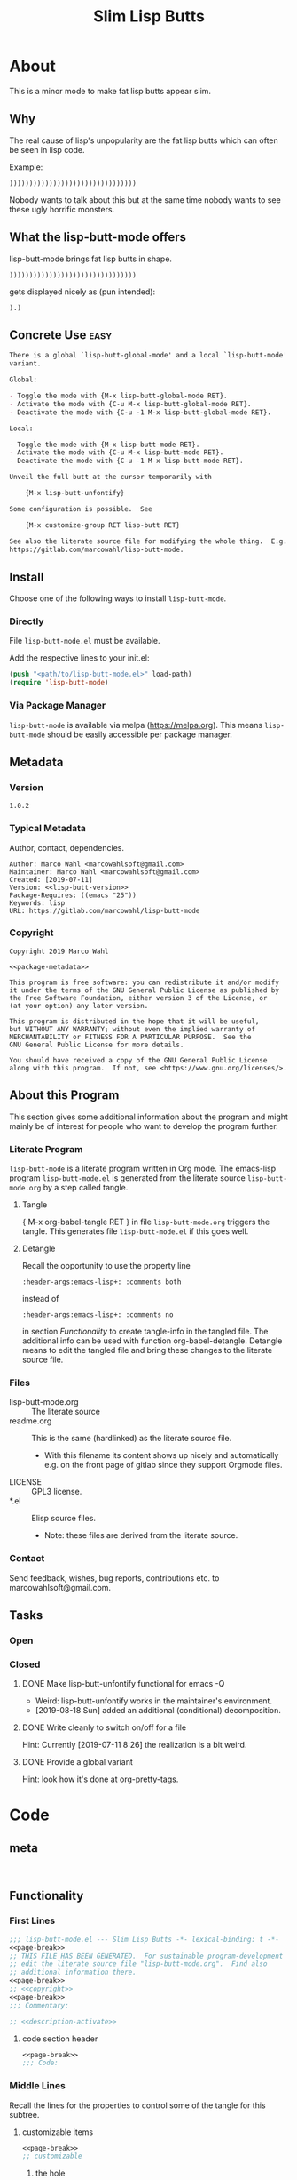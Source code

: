 #+title: Slim Lisp Butts

* About
:PROPERTIES:
:EXPORT_FILE_NAME: doc-org-pretty-tags
:END:

This is a minor mode to make fat lisp butts appear slim.

** Why
:PROPERTIES:
:ID:       6bc15117-c35d-4935-8d28-fd8252e519be
:END:

The real cause of lisp's unpopularity are the fat lisp butts which can
often be seen in lisp code.

Example:
#+begin_src text
))))))))))))))))))))))))))))))))
#+end_src

Nobody wants to talk about this but at the same time nobody wants to see
these ugly horrific monsters.

** What the lisp-butt-mode offers

lisp-butt-mode brings fat lisp butts in shape.

#+begin_src text
))))))))))))))))))))))))))))))))
#+end_src

gets displayed nicely as (pun intended):

#+begin_src text
).)
#+end_src

** Concrete Use :easy:

#+name: description-activate
#+begin_src org
There is a global `lisp-butt-global-mode' and a local `lisp-butt-mode'
variant.

Global:

- Toggle the mode with {M-x lisp-butt-global-mode RET}.
- Activate the mode with {C-u M-x lisp-butt-global-mode RET}.
- Deactivate the mode with {C-u -1 M-x lisp-butt-global-mode RET}.

Local:

- Toggle the mode with {M-x lisp-butt-mode RET}.
- Activate the mode with {C-u M-x lisp-butt-mode RET}.
- Deactivate the mode with {C-u -1 M-x lisp-butt-mode RET}.

Unveil the full butt at the cursor temporarily with

    {M-x lisp-butt-unfontify}

Some configuration is possible.  See

    {M-x customize-group RET lisp-butt RET}

See also the literate source file for modifying the whole thing.  E.g. see
https://gitlab.com/marcowahl/lisp-butt-mode.
#+end_src

** Install

Choose one of the following ways to install =lisp-butt-mode=.

*** Directly

File =lisp-butt-mode.el= must be available.

Add the respective lines to your init.el:

#+begin_src emacs-lisp :tangle no
(push "<path/to/lisp-butt-mode.el>" load-path)
(require 'lisp-butt-mode)
#+end_src

*** Via Package Manager

=lisp-butt-mode= is available via melpa (https://melpa.org).  This
means =lisp-butt-mode= should be easily accessible per package
manager.

** Metadata

*** Version

#+name: lisp-butt-version
#+begin_src text
1.0.2
#+end_src

*** Typical Metadata

Author, contact, dependencies.

#+name: package-metadata
#+begin_src text :noweb yes
Author: Marco Wahl <marcowahlsoft@gmail.com>
Maintainer: Marco Wahl <marcowahlsoft@gmail.com>
Created: [2019-07-11]
Version: <<lisp-butt-version>>
Package-Requires: ((emacs "25"))
Keywords: lisp
URL: https://gitlab.com/marcowahl/lisp-butt-mode
#+end_src

*** Copyright

#+name: copyright
#+begin_src text :noweb yes
Copyright 2019 Marco Wahl

<<package-metadata>>

This program is free software: you can redistribute it and/or modify
it under the terms of the GNU General Public License as published by
the Free Software Foundation, either version 3 of the License, or
(at your option) any later version.

This program is distributed in the hope that it will be useful,
but WITHOUT ANY WARRANTY; without even the implied warranty of
MERCHANTABILITY or FITNESS FOR A PARTICULAR PURPOSE.  See the
GNU General Public License for more details.

You should have received a copy of the GNU General Public License
along with this program.  If not, see <https://www.gnu.org/licenses/>.
#+end_src

** About this Program
:PROPERTIES:
:ID:       76033920-34fc-4854-96af-9df084ae300d
:END:

This section gives some additional information about the program and
might mainly be of interest for people who want to develop the program
further.

*** Literate Program

=lisp-butt-mode= is a literate program written in Org mode.  The
emacs-lisp program =lisp-butt-mode.el= is generated from the literate
source =lisp-butt-mode.org= by a step called tangle.

**** Tangle

{ M-x org-babel-tangle RET } in file =lisp-butt-mode.org= triggers
the tangle.  This generates file =lisp-butt-mode.el= if this goes
well.

**** Detangle

Recall the opportunity to use the property line

#+begin_src text
:header-args:emacs-lisp+: :comments both
#+end_src

instead of

#+begin_src text
:header-args:emacs-lisp+: :comments no
#+end_src

in section [[Functionality]] to create tangle-info in the tangled file.
The additional info can be used with function org-babel-detangle.
Detangle means to edit the tangled file and bring these changes to the
literate source file.

*** Files

- lisp-butt-mode.org ::  The literate source
- readme.org :: This is the same (hardlinked) as the literate source
  file.
  - With this filename its content shows up nicely and automatically
    e.g. on the front page of gitlab since they support Orgmode files.
- LICENSE :: GPL3 license.
- *.el :: Elisp source files.
  - Note: these files are derived from the literate source.

*** Contact

Send feedback, wishes, bug reports, contributions etc. to
marcowahlsoft@gmail.com.

** Tasks

*** Open

*** Closed

**** DONE Make lisp-butt-unfontify functional for emacs -Q

- Weird: lisp-butt-unfontify works in the maintainer's environment.
- [2019-08-18 Sun] added an additional (conditional) decomposition.

**** DONE Write cleanly to switch on/off for a file

Hint: Currently [2019-07-11 8:26] the realization is a bit weird.

**** DONE Provide a global variant

Hint: look how it's done at org-pretty-tags.

* Code

** meta

#+name: page-break
#+begin_src emacs-lisp :tangle no


#+end_src

** Functionality
:PROPERTIES:
:header-args:emacs-lisp: :tangle lisp-butt-mode.el
:END:

*** First Lines
:PROPERTIES:
:ID:       15f7cf10-3b11-4373-b2e7-8b89f1dbafbc
:END:

#+begin_src emacs-lisp :noweb yes
;;; lisp-butt-mode.el --- Slim Lisp Butts -*- lexical-binding: t -*-
<<page-break>>
;; THIS FILE HAS BEEN GENERATED.  For sustainable program-development
;; edit the literate source file "lisp-butt-mode.org".  Find also
;; additional information there.
<<page-break>>
;; <<copyright>>
<<page-break>>
;;; Commentary:

;; <<description-activate>>
#+end_src

**** code section header
:PROPERTIES:
:ID:       12bb6a92-216b-4320-a1b5-ef7061836764
:END:

#+begin_src emacs-lisp :noweb yes
<<page-break>>
;;; Code:
#+end_src

*** Middle Lines
:PROPERTIES:
:header-args:emacs-lisp+: :comments no
:ID:       3b8dcfaf-b4df-4683-b5df-9a1a54208b3c
:END:

:meta:
Recall the lines for the properties to control some of the tangle for
this subtree.

# :header-args:emacs-lisp+: :comments no
# :header-args:emacs-lisp+: :comments both
:END:

**** customizable items
:PROPERTIES:
:ID:       6e30b8b7-76a5-47f0-972a-5fb113330034
:END:

#+begin_src emacs-lisp :noweb yes
<<page-break>>
;; customizable

#+end_src

***** the hole
:PROPERTIES:
:ID:       99ea61ea-a4bb-4c8c-8ec0-d45655bf0a27
:END:

The default replacement looks like

#+begin_src text
).)
#+end_src

The character in the middle can be customized to get e.g.

#+begin_src text
)*)
#+end_src

#+begin_src emacs-lisp
(defcustom lisp-butt-hole
  ?.
  "The character replacing the hole."
  :type 'character
  :group 'lisp-butt)
#+end_src

***** the lighter
:PROPERTIES:
:ID:       c3b66311-68ab-4cab-acfe-6cd96870d7d5
:END:

The indication string (aka lighter) of the mode in the mode line can
be customized.

#+begin_src emacs-lisp
(defcustom lisp-butt-mode-lighter
  " (.)"
  "Text in the mode line to indicate that the mode is on."
  :type 'string
  :group 'lisp-butt)
#+end_src

***** the modes for "global" mode
:PROPERTIES:
:ID:       df83e986-da18-4e27-a088-1a2383086137
:END:

The modes considered by lisp-butt-global-mode.

#+begin_src emacs-lisp
(defcustom lisp-butt-modes
  '(lisp-mode emacs-lisp-mode clojure-mode)
  "Modes considered by `lisp-butt-global-mode'."
  :type '(repeat symbol)
  :group 'lisp-butt)
#+end_src

**** variables
:PROPERTIES:
:ID:       010604e0-1177-488c-bb6a-837c7216fdde
:END:

#+begin_src emacs-lisp
(defvar lisp-butt-regexp ")\\())+\\))")

(defvar lisp-butt-pattern
  `((,lisp-butt-regexp
     (1 (compose-region
         (match-beginning 1) (match-end 1)
         lisp-butt-hole)
        nil))))
#+end_src

**** functions
:PROPERTIES:
:ID:       2846e96a-7344-4deb-8589-9fbdaeeffd5e
:END:

***** extension of the font lock system
:PROPERTIES:
:ID:       6c42d95c-525c-4960-a843-f1e5870ae76a
:END:

#+begin_src emacs-lisp :noweb yes
<<page-break>>
;; core

(defun lisp-butt-set-slim-display ()
  "Function to produce nicer Lisp butts."
  (font-lock-add-keywords nil lisp-butt-pattern))

(defun lisp-butt-unset-slim-display ()
  "Function to undo the nicer Lisp butts."
  (font-lock-remove-keywords nil lisp-butt-pattern)
  (save-match-data
    (save-excursion
      (goto-char (point-min))
      (while (re-search-forward lisp-butt-regexp nil t)
        (decompose-region (match-beginning 0) (match-end 0))))))
#+end_src

***** direct unfontification
:PROPERTIES:
:ID:       e578a2ac-de33-4dad-acb8-c5025b7d5489
:END:

#+begin_src emacs-lisp
;;;###autoload
(defun lisp-butt-unfontify ()
  "Unfontify Lisp butt at point."
  (interactive)
  (while (and (< (point-min) (point))
              (string= ")" (buffer-substring-no-properties (1- (point)) (point))))
    (backward-char))
  (save-match-data
    (re-search-forward ")*")
    (font-lock-unfontify-region
     (match-beginning 0) (match-end 0))
    (let ((composi (find-composition (- (match-end 0) 2))))
      (when composi
	(decompose-region (nth 0 composi) (nth 1 composi))))))
#+end_src

**** the mode
:PROPERTIES:
:ID:       8fa0ad24-a4e6-4d19-b18b-751c9711918d
:END:

#+begin_src emacs-lisp :noweb yes
<<page-break>>
;; mode definition

;;;###autoload
(define-minor-mode lisp-butt-mode
  "Display slim lisp butts."
  :lighter lisp-butt-mode-lighter
  (cond
   (lisp-butt-mode (lisp-butt-set-slim-display))
   (t (lisp-butt-unset-slim-display)))
  (font-lock-flush))

;;;###autoload
(define-global-minor-mode lisp-butt-global-mode
  lisp-butt-mode
  (lambda ()
    (when (apply #'derived-mode-p lisp-butt-modes)
        (lisp-butt-mode))))
#+end_src

*** Last Lines
:PROPERTIES:
:ID:       300d188f-9b90-4bd8-9d65-78823402a3de
:END:

#+begin_src emacs-lisp :noweb yes
<<page-break>>
(provide 'lisp-butt-mode)

;;; lisp-butt-mode.el ends here
#+end_src

** Testing

*** Run Unittests

 - Evaluate the following source block to tangle the necessary and run
   the unittests e.g. by following the link [[elisp:(progn (org-babel-next-src-block) (org-babel-execute-src-block))]]

# <(trigger tests)>

#+begin_src emacs-lisp :results silent
(require 'ert)
(let ((apath "."))
  (org-babel-tangle-file "lisp-butt-mode.org")
  (ert-delete-all-tests)
  (push apath load-path)
  (load "lisp-butt-mode.el")
  (load "lisp-butt-mode-test.el")
  (ert t)
  (setq load-path (remove apath load-path))
  (run-with-timer 1 nil (lambda () (switch-to-buffer-other-window "*ert*"))))
#+end_src

*** Unittests
:PROPERTIES:
:header-args:emacs-lisp: :tangle lisp-butt-mode-test.el
:END:

Note: the name with suffix =-test= has a meaning for melpa: the file does
not get included in the package.

**** First lines
:PROPERTIES:
:ID:       0afc357c-dbc7-447b-8123-8b725e9c6e7d
:END:

#+begin_src emacs-lisp :padline no :noweb yes
;;; lisp-butt-mode-test.el --- tests  -*- lexical-binding: t -*-


;; THIS FILE HAS BEEN GENERATED.  see the literate source.

;; <<copyright>>


#+end_src

**** Tests
:PROPERTIES:
:header-args:emacs-lisp+: :comments both
:ID:       dac141b6-e0a8-4312-8022-90b08fce4c84
:END:

#+begin_src emacs-lisp
(require 'lisp-butt-mode)
#+end_src

***** existence of the program
:PROPERTIES:
:ID:       64deaaad-d23f-485b-97a7-3ed650afcd03
:END:

#+begin_src emacs-lisp
(ert-deftest 0f10d2c6dfc87cf21674ab887bf748ba6d296d1d ()
  "test if the basic function is available at all."
  (with-temp-buffer
    (lisp-interaction-mode)
    (lisp-butt-mode)))
#+end_src

***** mode on/off

****** turn on the mode
:PROPERTIES:
:ID:       4c932e52-a9a7-49e4-9df1-9161289bef0e
:END:

#+begin_src emacs-lisp
(ert-deftest 9d64a351fdea5be260e3018eb6f3d2cd605c1cfc ()
  "test buttification when turning on lisp-butt-mode."
  (with-temp-buffer
    (lisp-mode)
    (font-lock-mode)
    (insert "(((())))")
    (lisp-butt-mode)
    (font-lock-ensure)
    (should (find-composition 6))))
#+end_src

****** turn off the mode
:PROPERTIES:
:ID:       086aa050-db0a-45ed-b03b-4e1d722e0125
:END:

#+begin_src emacs-lisp
(ert-deftest 9a156d463d7bc4acefdfc1290cbad50da50b5e91 ()
  "test buttification when turning on lisp-butt-mode."
  (with-temp-buffer
    (lisp-mode)
    (font-lock-mode)
    (insert "(((())))")
    (lisp-butt-mode)
    (font-lock-ensure)
    (lisp-butt-mode -1)
    (should-not (find-composition 6))))
#+end_src

***** decompose butt at point
:PROPERTIES:
:ID:       d758d5b9-c75f-43d5-8dc7-8ee12800dcc0
:END:

#+begin_src emacs-lisp
(ert-deftest f5eed54b59f148d9fd2df4d178b97f6cea632eef ()
  "test buttification when turning on lisp-butt-mode."
  (with-temp-buffer
    (lisp-mode)
    (font-lock-mode)
    (insert "(((())))")
    (lisp-butt-mode)
    (font-lock-ensure)
    (goto-char 6)
    (lisp-butt-unfontify)
    (should-not (find-composition 6))))
#+end_src

**** Last Lines
:PROPERTIES:
:ID:       b4d9edb9-2c12-4110-a47d-361ce458f129
:END:

#+begin_src emacs-lisp

(provide 'lisp-butt-test)

;;; lisp-butt-test.el ends here
#+end_src
